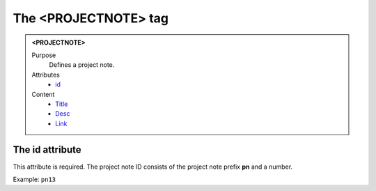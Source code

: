 =====================
The <PROJECTNOTE> tag
=====================

.. admonition:: <PROJECTNOTE>
   
   Purpose
      Defines a project note.

   Attributes
      - `id <#the-id-attribute>`__

   Content
      - `Title <title.html>`__
      - `Desc <desc.html>`__
      - `Link <link.html>`__

The id attribute
----------------

This attribute is required. The project note ID consists of the
project note prefix **pn** and a number.

Example: ``pn13``
